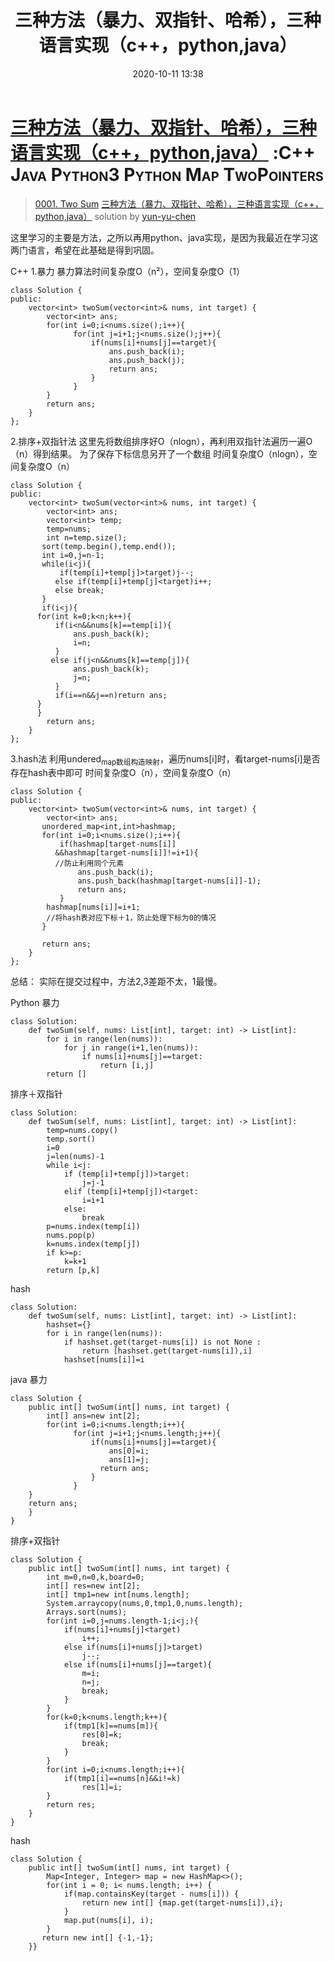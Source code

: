 #+TITLE: 三种方法（暴力、双指针、哈希），三种语言实现（c++，python,java）
#+DATE: 2020-10-11 13:38
#+LAST_MODIFIED: 2020-10-11 13:38
#+STARTUP: overview
#+HUGO_WEIGHT: auto
#+HUGO_AUTO_SET_LASTMOD: t
#+EXPORT_FILE_NAME: 0001-two-sum-san-chong-fang-fa-bao-li-shuang-zhi-zhen-ha-xi-san
#+HUGO_BASE_DIR:~/G/blog
#+HUGO_SECTION: leetcode
#+HUGO_CATEGORIES:leetcode
#+HUGO_TAGS: Leetcode Algorithms C++ Java Python3 Python Map TwoPointers

* [[https://leetcode-cn.com/problems/two-sum/solution/san-chong-fang-fa-bao-li-shuang-zhi-zhen-ha-xi-san/][三种方法（暴力、双指针、哈希），三种语言实现（c++，python,java）]] :C++:Java:Python3:Python:Map:TwoPointers:
:PROPERTIES:
:VISIBILITY: children
:END:

#+begin_quote
[[https://leetcode-cn.com/problems/two-sum/][0001. Two Sum]] [[https://leetcode-cn.com/problems/two-sum/solution/san-chong-fang-fa-bao-li-shuang-zhi-zhen-ha-xi-san/][三种方法（暴力、双指针、哈希），三种语言实现（c++，python,java）]] solution by [[https://leetcode-cn.com/u/yun-yu-chen/][yun-yu-chen]]
#+end_quote

这里学习的主要是方法，之所以再用python、java实现，是因为我最近在学习这两门语言，希望在此基础是得到巩固。

C++ 1.暴力 暴力算法时间复杂度O（n²），空间复杂度O（1）

#+BEGIN_EXAMPLE
  class Solution {
  public:
      vector<int> twoSum(vector<int>& nums, int target) {
          vector<int> ans;
          for(int i=0;i<nums.size();i++){
                for(int j=i+1;j<nums.size();j++){
                    if(nums[i]+nums[j]==target){
                        ans.push_back(i);
                        ans.push_back(j);
                        return ans;
                    }
                }
          }
          return ans;
      }
  };
#+END_EXAMPLE

2.排序+双指针法
这里先将数组排序好O（nlogn），再利用双指针法遍历一遍O（n）得到结果。
为了保存下标信息另开了一个数组 时间复杂度O（nlogn），空间复杂度O（n）

#+BEGIN_EXAMPLE
  class Solution {
  public:
      vector<int> twoSum(vector<int>& nums, int target) {
          vector<int> ans;
          vector<int> temp;
          temp=nums;
          int n=temp.size();
         sort(temp.begin(),temp.end());
         int i=0,j=n-1;
         while(i<j){  
             if(temp[i]+temp[j]>target)j--;
            else if(temp[i]+temp[j]<target)i++;
            else break; 
         }
         if(i<j){
        for(int k=0;k<n;k++){
            if(i<n&&nums[k]==temp[i]){
                ans.push_back(k);
                i=n;
            }
           else if(j<n&&nums[k]==temp[j]){
                ans.push_back(k);
                j=n;
            }
            if(i==n&&j==n)return ans;
        }
        }
          return ans;
      }
  };
#+END_EXAMPLE

3.hash法
利用undered_map数组构造映射，遍历nums[i]时，看target-nums[i]是否存在hash表中即可
时间复杂度O（n），空间复杂度O（n）

#+BEGIN_EXAMPLE
  class Solution {
  public:
      vector<int> twoSum(vector<int>& nums, int target) {
          vector<int> ans;
         unordered_map<int,int>hashmap;
         for(int i=0;i<nums.size();i++){
             if(hashmap[target-nums[i]]
            &&hashmap[target-nums[i]]!=i+1){
            //防止利用同个元素
                 ans.push_back(i);
                 ans.push_back(hashmap[target-nums[i]]-1);
                 return ans;
             }
          hashmap[nums[i]]=i+1;
          //将hash表对应下标＋1，防止处理下标为0的情况
         }
        
         return ans;
      }
  };
#+END_EXAMPLE

总结： 实际在提交过程中，方法2,3差距不太，1最慢。

Python 暴力

#+BEGIN_EXAMPLE
  class Solution:
      def twoSum(self, nums: List[int], target: int) -> List[int]:
          for i in range(len(nums)):
              for j in range(i+1,len(nums)):
                  if nums[i]+nums[j]==target:
                      return [i,j]
          return []
#+END_EXAMPLE

排序＋双指针

#+BEGIN_EXAMPLE
  class Solution:
      def twoSum(self, nums: List[int], target: int) -> List[int]:
          temp=nums.copy()
          temp.sort()
          i=0
          j=len(nums)-1
          while i<j:
              if (temp[i]+temp[j])>target:
                  j=j-1
              elif (temp[i]+temp[j])<target:
                  i=i+1
              else:
                  break
          p=nums.index(temp[i])
          nums.pop(p)
          k=nums.index(temp[j])
          if k>=p:
              k=k+1
          return [p,k]
#+END_EXAMPLE

hash

#+BEGIN_EXAMPLE
  class Solution:
      def twoSum(self, nums: List[int], target: int) -> List[int]:
          hashset={}
          for i in range(len(nums)):
              if hashset.get(target-nums[i]) is not None :
                  return [hashset.get(target-nums[i]),i]
              hashset[nums[i]]=i
#+END_EXAMPLE

java 暴力

#+BEGIN_EXAMPLE
  class Solution {
      public int[] twoSum(int[] nums, int target) {
          int[] ans=new int[2];
          for(int i=0;i<nums.length;i++){
                for(int j=i+1;j<nums.length;j++){
                    if(nums[i]+nums[j]==target){
                        ans[0]=i;
                        ans[1]=j;
                      return ans;
                    }
                }      
      }
      return ans;
      }
  }
#+END_EXAMPLE

排序+双指针

#+BEGIN_EXAMPLE
  class Solution {
      public int[] twoSum(int[] nums, int target) {
          int m=0,n=0,k,board=0;
          int[] res=new int[2];
          int[] tmp1=new int[nums.length];
          System.arraycopy(nums,0,tmp1,0,nums.length);
          Arrays.sort(nums);
          for(int i=0,j=nums.length-1;i<j;){
              if(nums[i]+nums[j]<target)
                  i++;
              else if(nums[i]+nums[j]>target)
                  j--;
              else if(nums[i]+nums[j]==target){
                  m=i;
                  n=j;
                  break;
              }
          }
          for(k=0;k<nums.length;k++){
              if(tmp1[k]==nums[m]){
                  res[0]=k;
                  break;
              }
          }
          for(int i=0;i<nums.length;i++){
              if(tmp1[i]==nums[n]&&i!=k)
                  res[1]=i;
          }
          return res;
      }
  }
#+END_EXAMPLE

hash

#+BEGIN_EXAMPLE
  class Solution {
      public int[] twoSum(int[] nums, int target) {
          Map<Integer, Integer> map = new HashMap<>();
          for(int i = 0; i< nums.length; i++) {
              if(map.containsKey(target - nums[i])) {
                  return new int[] {map.get(target-nums[i]),i};
              }
              map.put(nums[i], i);
          }
         return new int[] {-1,-1};
      }}
#+END_EXAMPLE
